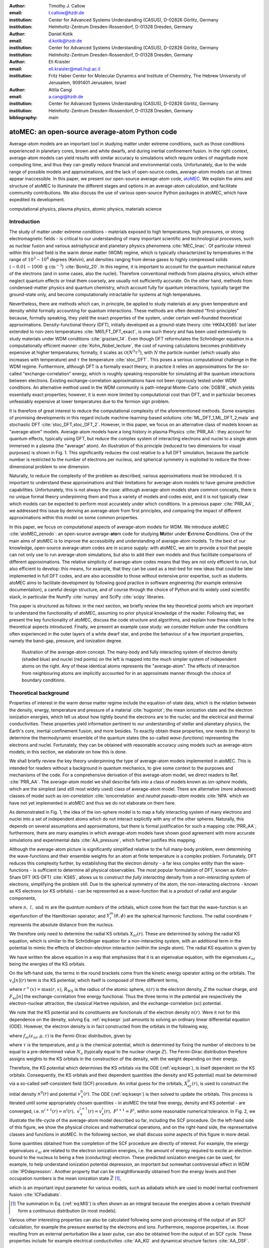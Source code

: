 :author: Timothy J. Callow
:email: t.callow@hzdr.de
:institution: Center for Advanced Systems Understanding (CASUS), D-02826 Görlitz, Germany
:institution: Helmholtz-Zentrum Dresden-Rossendorf, D-01328 Dresden, Germany

:author: Daniel Kotik
:email: d.kotik@hzdr.de
:institution: Center for Advanced Systems Understanding (CASUS), D-02826 Görlitz, Germany
:institution: Helmholtz-Zentrum Dresden-Rossendorf, D-01328 Dresden, Germany	      

:author: Eli Kraisler
:email: eli.kraisler@mail.huji.ac.il
:institution: Fritz Haber Center for Molecular Dynamics and Institute of Chemistry, The Hebrew University of Jerusalem, 9091401 Jerusalem, Israel

:author: Attila Cangi
:email: a.cangi@hzdr.de
:institution: Center for Advanced Systems Understanding (CASUS), D-02826 Görlitz, Germany
:institution: Helmholtz-Zentrum Dresden-Rossendorf, D-01328 Dresden, Germany
   
:bibliography: main


..
   :video: http://www.youtube.com/watch?v=dhRUe-gz690

-----------------------------------------------
atoMEC: an open-source average-atom Python code
-----------------------------------------------

.. class:: abstract

   Average-atom models are an important tool in studying matter under extreme conditions, such as those conditions experienced in planetary cores, brown and white dwarfs, and during inertial confinement fusion.
   In the right context, average-atom models can yield results with similar accuracy to simulations which require orders of magnitude more computing time, and thus they can greatly reduce financial and environmental costs.
   Unfortunately, due to the wide range of possible models and approximations, and the lack of open-source codes, average-atom models can at times appear inaccessible.
   In this paper, we present our open-source average-atom code, `atoMEC <https://github.com/atomec-project/atoMEC>`_.
   We explain the aims and structure of atoMEC to illuminate the different stages and options in an average-atom calculation, and facilitate community contributions.
   We also discuss the use of various open-source Python packages in atoMEC, which have expedited its development.


.. class:: keywords

   computational physics, plasma physics, atomic physics, materials science

Introduction
------------

The study of matter under extreme conditions - materials exposed to high temperatures, high pressures, or strong electromagnetic fields - is critical to our understanding of many important scientific and technological processes, such as nuclear fusion and various astrophysical and planetary physics phenomena :cite:`MEC_linac`.
Of particular interest within this broad field is the warm dense matter (WDM) regime, which is typically characterized by temperatures in the range of :math:`10^3 -10^6` degrees (Kelvin), and densities ranging from dense gases to highly compressed solids (:math:`\sim 0.01 - 1000\ \textrm{g cm}^{-3}`) :cite:`Bonitz_20`.
In this regime, it is important to account for the quantum mechanical nature of the electrons (and in some cases, also the nuclei). Therefore conventional methods from plasma physics, which either neglect quantum effects or treat them coarsely, are usually not sufficiently accurate.
On the other hand, methods from condensed-matter physics and quantum chemistry, which account fully for quantum interactions, typically target the ground-state only, and become computationally intractable for systems at high temperatures.

Nevertheless, there are methods which can, in principle, be applied to study materials at any given temperature and density whilst formally accounting for quantum interactions. These methods are often denoted "first-principles" because, formally speaking, they yield the exact properties of the system, under certain well-founded theoretical approximations.
Density-functional theory (DFT), initially developed as a ground-state theory :cite:`HK64,KS65` but later extended to non-zero temperatures :cite:`M65,FT_DFT_exact`, is one such theory and has been used extensively to study materials under WDM conditions :cite:`graziani_14`.
Even though DFT reformulates the Schrödinger equation in a computationally efficient manner :cite:`Kohn_Nobel_lecture`, the cost of running calculations becomes prohibitively expensive at higher temperatures; formally, it scales as :math:`\mathcal{O}(N^3 \tau^3)`, with :math:`N` the particle number (which usually also increases with temperature) and :math:`\tau` the temperature :cite:`stoc_DFT`.
This poses a serious computational challenge in the WDM regime.
Furthermore, although DFT is a formally exact theory, in practice it relies on approximations for the so-called "exchange-correlation" energy, which is roughly speaking responsible for simulating all the quantum interactions between electrons.
Existing exchange-correlation approximations have not been rigorously tested under WDM conditions.
An alternative method used in the WDM community is path-integral Monte-Carlo :cite:`DGB18`, which yields essentially exact properties; however, it is even more limited by computational cost than DFT, and in particular becomes unfeasiably expensive at lower temperatures due to the fermion sign problem.

It is therefore of great interest to reduce the computational complexity of the aforementioned methods.
Some examples of promising developments in this regard include machine-learning-based solutions :cite:`ML_DFT_1,ML_DFT_2,mala` and stochastic DFT :cite:`stoc_DFT,stoc_DFT_2`.
However, in this paper, we focus on an alternative class of models known as "average-atom" models. Average-atom models have a long history in plasma Physics :cite:`PRR_AA`: they account for quantum effects, typically using DFT, but reduce the complex system of interacting electrons and nuclei to a single atom immersed in a plasma (the "average" atom).
An illustration of this principle (reduced to two dimensions for visual purposes) is shown in Fig. 1.
This significantly reduces the cost relative to a full DFT simulation, because the particle number is restricted to the number of electrons per nucleus, and spherical symmetry is exploited to reduce the three-dimensional problem to one dimension.

Naturally, to reduce the complexity of the problem as described, various approximations must be introduced.
It is important to understand these approximations and their limitations for average-atom models to have genuine predictive capabilities.
Unfortunately, this is not always the case: although average-atom models share common concepts, there is no unique formal theory underpinning them and thus a variety of models and codes exist, and it is not typically clear which models can be expected to perform most accurately under which conditions.
In a previous paper :cite:`PRR_AA`, we addressed this issue by deriving an average-atom from first principles, and comparing the impact of different approximations within this model on some common properties.

In this paper, we focus on computational aspects of average-atom models for WDM.
We introduce atoMEC :cite:`atoMEC_zenodo`: an open-source average-**ato**\m code for studying **M**\atter under **E**\xtreme **C**\onditions.
One of the main aims of atoMEC is to improve the accessibility and understanding of average-atom models.
To the best of our knowledge, open-source average-atom codes are in scarce supply: with atoMEC, we aim to provide a tool that people can not only use to run average-atom simulations, but also to add their own models and thus facilitate comparisons of different approximations. 
The relative simplicity of average-atom codes means that they are not only efficient to run, but also efficient to develop: this means, for example, that they can be used as a test-bed for new ideas that could be later implemented in full DFT codes, and are also accessible to those without extensive prior expertise, such as students.
atoMEC aims to facilitate development by following good practice in software engineering (for example extensive documentation), a careful design structure, and of course through the choice of Python and its widely used scientific stack, in particular the NumPy :cite:`numpy` and SciPy :cite:`scipy` libraries.

This paper is structured as follows: in the next section, we briefly review the key theoretical points which are important to understand the functionality of atoMEC, assuming no prior physical knowledge of the reader.
Following that, we present the key functionality of atoMEC, discuss the code structure and algorithms, and explain how these relate to the theoretical aspects introduced.
Finally, we present an example case study: we consider Helium under the conditions often experienced in the outer layers of a white dwarf star, and probe the behaviour of a few important properties, namely the band-gap, pressure, and ionization degree.

.. figure:: test_voronoi-1.png
   :scale: 100
	   
   Illustration of the average-atom concept. The many-body and fully interacting system of electron density (shaded blue) and nuclei (red points) on the left is mapped into the much simpler system of independent atoms on the right.
   Any of these identical atoms represents the "average-atom". The effects of interaction from neighbouring atoms are implicitly accounted for in an approximate manner through the choice of boundary conditions.

Theoretical background
----------------------

Properties of interest in the warm dense matter regime include the equation-of-state data, which is the relation between the density, energy, temperature and pressure of a material :cite:`hugoniot`; the mean ionization state and the electron ionization energies, which tell us about how tightly bound the electrons are to the nuclei; and the electrical and thermal conductivities.
These properties yield information pertinent to our understanding of stellar and planetary physics, the Earth's core, inertial confinement fusion, and more besides.
To exactly obtain these properties, one needs (in theory) to determine the thermodynamic ensemble of the quantum states (the so-called *wave-functions*) representing the electrons and nuclei.
Fortunately, they can be obtained with reasonable accuracy using models such as average-atom models; in this section, we elaborate on how this is done.

We shall briefly review the key theory underpinning the type of average-atom models implemented in atoMEC. This is intended for readers without a background in quantum mechanics, to give some context to the purposes and mechanisms of the code.
For a comprehensive derivation of this average-atom model, we direct readers to Ref. :cite:`PRR_AA`.
The average-atom model we shall describe falls into a class of models known as *ion-sphere* models, which are the simplest (and still most widely used) class of average-atom model.
There are alternative (more advanced) classes of model such as *ion-correlation* :cite:`ioncorrelation` and *neutral pseudo-atom* models :cite:`NPA` which we have not yet implemented in atoMEC and thus we do not elaborate on them here.

As demonstrated in Fig. 1, the idea of the ion-sphere model is to map a fully interacting system of many electrons and nuclei into a set of independent atoms which do not interact explicitly with any of the other spheres.
Naturally, this depends on several assumptions and approximations, but there is formal justification for such a mapping :cite:`PRR_AA`; furthermore, there are many examples in which average-atom models have shown good agreement with more accurate simulations and experimental data :cite:`AA_pressure`, which further justifies this mapping.

Although the average-atom picture is significantly simplified relative to the full many-body problem, even determining the wave-functions and their ensemble weights for an atom at finite temperature is a complex problem.
Fortunately, DFT reduces this complexity further, by establishing that the electron *density* - a far less complex entity than the wave-functions - is sufficient to determine all physical observables.
The most popular formulation of DFT, known as Kohn-Sham DFT (KS-DFT) :cite:`KS65`, allows us to construct the *fully interacting* density from a *non-interacting* system of electrons, simplifying the problem still.
Due to the spherical symmetry of the atom, the non-interacting electrons - known as KS electrons (or KS orbitals) - can be represented as a wave-function that is a product of radial and angular components,

.. math::
   :label: eq:phi

   \phi_{nlm}(\mathbf{r}) = X_{nl}(r) Y_l^m(\theta, \phi)\,,

where :math:`n,\ l,\ \textrm{and}\ m` are the *quantum numbers* of the orbitals, which come from the fact that the wave-function is an eigenfunction of the Hamiltonian operator; and :math:`Y_l^m(\theta, \phi)` are the spherical harmonic functions. The radial coordinate :math:`r` represents the absolute distance from the nucleus.

We therefore only need to determine the radial KS orbitals :math:`X_{nl}(r)`. These are determined by solving the radial KS equation, which is similar to the Schrödinger equation for a non-interacting system, with an additional term in the potential to mimic the effects of electron-electron interaction (within the single atom).
The radial KS equation is given by

.. math::
   :label: eq:kseqn

   \left[- \left(\frac{\textrm{d}^2}{\textrm{d}r^2} + \frac{2}{r}\frac{\textrm{d}}{\textrm{d}r} - \frac{l(l+1)}{r^2} \right) + v_\textrm{s}[n](r) \right] X_{nl}(r) = \epsilon_{nl} X_{nl}(r).

We have written the above equation in a way that emphasizes that it is an eigenvalue equation, with the eigenvalues :math:`\epsilon_{nl}` being the energies of the KS orbitals.

On the left-hand side, the terms in the round brackets come from the kinetic energy operator acting on the orbitals.
The :math:`v_\textrm{s}[n](r)` term is the KS potential, which itself is composed of three different terms,

.. math::
   :label: eq:kspot
	   
   v_{\textrm{s}}[n](r) = -\frac{Z}{r} + 4\pi \int_0^{R_\textrm{WS}} \textrm{d}{x} \frac{n(x)x^2}{r^>(x)} + \frac{\delta F_\textrm{xc}[n]}{\delta n(r)}\,,

where :math:`r^>(x)=\max(r,x)`, :math:`R_\textrm{WS}` is the radius of the atomic sphere, :math:`n(r)` is the electron density, :math:`Z` the nuclear charge, and :math:`F_\textrm{xc}[n]` the exchange-correlation free energy functional.
Thus the three terms in the potential are respectively the electron-nuclear attraction, the classical Hartree repulsion, and the exchange-correlation (xc) potential.

We note that the KS potential and its constituents are functionals of the electron density :math:`n(r)`.
Were it not for this dependence on the density, solving Eq. :ref:`eq:kseqn` just amounts to solving an ordinary linear differential equation (ODE).
However, the electron density is in fact constructed from the orbitals in the following way,

.. math::
   :label: eq:dens
	   
   n(r) = 2\sum_{nl}(2l+1) f_{nl}(\epsilon_{nl},\mu,\tau) |X_{nl}(r)|^2\,,

where :math:`f_{nl}(\epsilon_{nl},\mu,\tau)` is the Fermi-Dirac distribution, given by

.. math::
   :label: eq:fdocc
	   
   f_{nl}(\epsilon_{nl},\mu,\tau) = \frac{1}{1+e^{(\epsilon_{nl}-\mu)/\tau}}\,,

where :math:`\tau` is the temperature, and :math:`\mu` is the chemical potential, which is determined by fixing the number of electrons to be equal to a pre-determined value :math:`N_\textrm{e}` (typically equal to the nuclear charge :math:`Z`).
The Fermi-Dirac distribution therefore assigns weights to the KS orbitals in the construction of the density, with the weight depending on their energy.

Therefore, the KS potential which determines the KS orbitals via the ODE (:ref:`eq:kseqn`), is itself dependent on the KS orbitals.
Consequently, the KS orbitals and their dependent quantities (the density and KS potential) must be determined via a so-called self-consistent field (SCF) procedure.
An initial guess for the orbitals, :math:`X_{nl}^0(r)`, is used to construct the initial density :math:`n^0(r)` and potential :math:`v_\textrm{s}^0(r)`.
The ODE (:ref:`eq:kseqn`) is then solved to update the orbitals.
This process is iterated until some appropriately chosen quantities - in atoMEC the total free energy, density and KS potential - are converged, i.e. :math:`n^{i+1}(r)=n^i(r),\ v_\textrm{s}^{i+1}(r)=v_\textrm{s}^i(r),\ F^{i+1} = F^i`, within some reasonable numerical tolerance.
In Fig. 2, we illustrate the life-cycle of the average-atom model described so far, including the SCF procedure.
On the left-hand side of this figure, we show the physical choices and mathematical operations, and on the right-hand side, the representative classes and functions in atoMEC.
In the following section, we shall discuss some aspects of this figure in more detail.

Some quantities obtained from the completion of the SCF procedure are directly of interest.
For example, the energy eigenvalues :math:`\epsilon_{nl}` are related to the electron ionization energies, i.e. the amount of energy required to excite an electron bound to the nucleus to being a free (conducting) electron.
These predicted ionization energies can be used, for example, to help understand ionization potential depression, an important but somewhat controversial effect in WDM :cite:`IPDdepression`.
Another property that can be straightforwardly obtained from the energy levels and their occupation numbers is the mean ionization state :math:`\bar{Z}` [#f1]_,

.. math::
   :label: eq:MIS

   \bar{Z} = \sum_{n,l} (2l+1) f_{nl}(\epsilon_{nl}, \mu, \tau)

which is an important input parameter for various models, such as adiabats which are used to model inertial confinement fusion :cite:`ICFadiabats`.

.. [#f1] The summation in Eq. (:ref:`eq:MIS`) is often shown as an integral because the energies above a certain threshold form a continuous distribution (in most models).

Various other interesting properties can also be calculated following some post-processing of the output of an SCF calculation, for example the pressure exerted by the electrons and ions.
Furthermore, response properties, i.e. those resulting from an external perturbation like a laser pulse, can also be obtained from the output of an SCF cycle. These properties include for example electrical conductivities :cite:`AA_KG` and dynamical structure factors :cite:`AA_DSF`.

.. figure:: SCF_tikz-1.png
   :align: center
   :figclass: w
   :scale: 90

   Schematic of the average-atom model set-up and the self-consistent field (SCF) cycle.
   On the left-hand side, the physical choices and mathematical operations that define the model and SCF cycle are shown.
   On the right-hand side, the (higher-order) functions and classes in atoMEC corresponding to the items on the left-hand side are shown.
   Some liberties are taken with the code in the figure to improve readability.
   The dotted lines represent operations that are taken care of within the :code:`models.CalcEnergy` function, but are shown nevertheless to improve understanding.
   

Code structure and details
--------------------------

In the following sections, we describe the structure of the code in relation to the physical problem being modelled.
Average-atom models typically rely on various parameters and approximations.
In atoMEC, we have tried to structure the code in a way that makes clear which parameters come from the physical problem studied compared to choices of the model and numerical or algorithmic choices.


`atoMEC.Atom`: Physical parameters
**********************************

The first step of any simulation in WDM (which also applies to simulations in science more generally) is to define the physical parameters of the problem.
These parameters are unique in the sense that, if we had an exact method to simulate the real system, then for each combination of these parameters there would be a unique solution.
In other words, regardless of the model - be it average atom or a different technique - these parameters are always required and are independent of the model.

In average-atom models, there are typically three parameters defining the physical problem:

* The **atomic species**
* The **temperature** of the material, :math:`\tau`
* The **mass density** of the material, :math:`\rho_\textrm{m}`

The mass density also directly corresponds to the mean distance between two nuclei (atomic centres), which in the average-atom model is equal to twice the radius of the atomic sphere, :math:`R_\textrm{WS}`.
An additional physical parameter not mentioned above is the **net charge** of the material being considered, i.e. the difference between the nuclear charge :math:`Z` and the electron number :math:`N_\textrm{e}`.
However, we usually assume zero net charge in average-atom simulations (i.e. the number of electrons is equal to the atomic charge).

In atoMEC, these physical parameters are controlled by the :code:`Atom` object.
As an example, we consider Aluminium under ambient conditions, i.e. at room temperature, :math:`\tau=300\ \textrm{K}`, and normal metallic density, :math:`\rho_\textrm{m}=2.7\ \textrm{g cm}^{-3}`.
We set this up as

.. code-block:: python
   
   from atoMEC import Atom
   Al = Atom("Al", 300, density=2.7, units_temp="K")

.. figure:: atom.png

   Auto-generated print statement from calling the :code:`atoMEC.Atom` object.

By default, the above code automatically prints the output seen in Fig. 3. We see that the first two arguments of the :code:`Atom` object are the chemical symbol of the element being studied, and the temperature.
In addition, at least one of "density" or "radius" must be specified.
In atoMEC, the default (and only permitted) units for the mass density are :math:`\textrm{g cm}^{-3}`; *all* other input and output units in atoMEC are by default Hartree atomic units, and hence we specify "K" for Kelvin.

The information in Fig. 3 displays the chosen parameters in common units, as well as some other information directly obtained from these parameters.
The chemical symbol ("Al" in this case) is passed to the mendeleev library :cite:`mendeleev2014` to generate this data, which is used later in the calculation.

This initial stage of the average-atom calculation, i.e. the specification of physical parameters and initialization of the :code:`Atom` object, is shown in the top row at the top of Fig. 2.

`atoMEC.models`: model parameters
*********************************

After the physical parameters are set, the next stage of the average-atom calculation is to choose the model and approximations within that class of model.
As discussed, so far the only class of model implemented in atoMEC is the ion-sphere model.
Within this model, there are still various choices to be made by the user.
In some cases, these choices make little difference to the results, but in other cases they have significant impact; the user might have some physical intuition as to which is most important, or alternatively may want to run the same physical parameters with several different model parameters to examine the effects.
Below we list some choices which are available in atoMEC, approximately in decreasing order of impact (but this can depend strongly on the system under consideration):

* the **boundary conditions** used to solve the KS equations
* the treatment of the **unbound electrons**, which means those electrons not tightly bound to the nucleus, but rather delocalized over the whole atomic sphere
* the choice of **exchange** and **correlation** functionals, the central approximations of DFT :cite:`xc_review`
* the **spin** polarization and magnetization

We do not discuss the theory and impact of these different choices in this paper. Rather, we direct readers to Refs. :cite:`PRR_AA` and :cite:`arxiv_KG` in which all of these choices are discussed.

In atoMEC, the ion-sphere model is controlled by the :code:`models.ISModel` object. Continuing with our Aluminium example, we choose the so-called "neumann" boundary condition, with a "quantum" treatment of the unbound electrons, and choose the LDA exchange functional (which is also the default). This model is set up as

.. code-block:: python
		
   from atoMEC import models
   model = models.ISModel(Al, bc="neumann",
		xfunc_id="lda_x", unbound="quantum")

By default, the above code prints the output shown in Fig. 4. The first (and only mandatory) input parameter to the :code:`models.ISModel` object is the :code:`Atom` object that we generated earlier.
Together with the optional :code:`spinpol` and :code:`spinmag` parameters in the :code:`models.ISModel` object, this sets either the total number of electrons (:code:`spinpol=False`) or the number of electrons in each spin channel (:code:`spinpol=True`).

The remaining information displayed in Fig. 4 shows directly the chosen model parameters, or the default values where these parameters are not specified.
The exchange and correlation functionals - set by the parameters :code:`xfunc_id` and :code:`cfunc_id` - are passed to the LIBXC library :cite:`libxc_2018` for processing.
So far, only the "local density" family of approximations is available in atoMEC, and thus the default values are usually a sensible choice.
For more information on exchange and correlation functionals, there is a number of reviews in the literature, for example Ref. :cite:`xc_review`.

This stage of the average-atom calculation, i.e. the specification of the model and the choices of approximation within that, is shown in the second row of Fig. 2.


.. figure:: atoMEC_model.png
   :scale: 45
   :align: left

   Auto-generated print statement from calling the :code:`models.ISModel` object.


`ISModel.CalcEnergy`: SCF calculation and numerical parameters
**************************************************************

Once the physical parameters and model have been defined, the next stage in the average-atom calculation (or indeed any DFT calculation) is the SCF procedure.
In atoMEC, this is invoked by the :code:`ISModel.CalcEnergy` function.
This function is called :code:`CalcEnergy` because it finds the KS orbitals (and associated KS density) which minimize the total free energy.

Clearly, there are various mathematical and algorithmic choices in this calculation.
These include, for example, the basis in which the KS orbitals and potential are represented; the algorithm used to solve the KS equations (:ref:`eq:kseqn`); and how to ensure smooth convergence of the SCF cycle.
In atoMEC, the SCF procedure currently follows a single pre-determined algorithm, which we briefly review below.

In atoMEC, we represent the radial KS quantities (orbitals, density and potential) on a logarithmic grid, i.e. :math:`x=\log(r)`.
Furthermore, we make a transformation of the orbitals :math:`P_{nl}(x) = X_{nl}(x)e^{x/2}`. Then the equations to be solved become:

.. math::
   :type: eqnarray
   :label: eq:logkseqn

   \frac{\textrm{d}^2 P_{nl}(x)}{\textrm{d}x^2} - 2e^{2x}(W(x)-\epsilon_{nl})P_{nl}(x)=0 \\
   W(x) = v_\textrm{s}[n](x) + \frac{1}{2}\left(l+\frac{1}{2}\right)^2 e^{-2x}

In atoMEC, we solve the KS equations using a matrix implementation of Numerov's algorithm :cite:`matrix_numerov`.
This means we diagonalize the following equation:

.. math::
   :type: eqnarray
   :label: eq:ham
	   
   \hat{H}\vec{P} &&= \vec{\epsilon} \hat{B} \vec{P}\,,\ \textrm{where} \\
   \hat{H} &&= \hat{T} + \hat{B} + W_\textrm{s}(\vec{x})\,, \\
   \hat{T} &&= -\frac{1}{2} e^{-2\vec{x}} \hat{A}\,, \\
   \hat{A} &&= \frac{\hat{I}_{-1} -2\hat{I}_0 + \hat{I}_1}{\textrm{d}x^2}\,, \\
   \hat{B} &&= \frac{\hat{I}_{-1} +10\hat{I}_0 + \hat{I}_1}{12}\,,
   	   
and :math:`\hat{I}_{-1/0/1}` are lower shift, identify and upper shift matrices.

The Hamiltonian matrix :math:`\hat{H}` is sparse and we only seek a subset of eigenstates with lower energies: there is therefore no need to perform a full diagonalization, which scales as :math:`\mathcal{O}(N^3)`, with :math:`N` being the size of the radial grid.
Instead, we use SciPy's sparse matrix diagonalization function :code:`scipy.sparse.linalg.eigs`, which scales more efficiently and allows us to go to larger grid sizes.

After each step in the SCF cycle, the relative changes in the free energy :math:`F`, density :math:`n(r)` and potential :math:`v_\textrm{s}(r)` are computed.
Specifically, the quantities computed are

.. math::
   :type: eqnarray
   :label: eq:conv

    \Delta F &&= \left|\frac{F^{i}-F^{i-1}}{F^{i}}\right| \\
    \Delta n &&= \frac{\int \mathrm{d}r|n^i(r)-n^{i-1}(r)|}{\int \mathrm{d}r n^i(r)}\\
    \Delta v &&= \frac{\int \mathrm{d}r|v^i_\textrm{s}(r)-v_\textrm{s}^{i-1}(r)|}{\int \mathrm{d}r v_\textrm{s}^i(r)}

Once all three of these metrics fall below a certain threshold, the SCF cycle is considered converged and the calculation finishes.

The SCF cycle is an example of a non-linear system and thus is prone to chaotic (non-convergent) behaviour, and consequently a range of techniques have been developed to ensure convergence :cite:`SCFconvergence`.
Fortunately, the tendency for calculations not to converge becomes less likely for temperatures above zero (and especially as temperature increases).
Therefore we have implemented only a simple linear mixing scheme in atoMEC.
The potential used in each diagonalization step of the SCF cycle is not simply the one generated from the most recent density, but a mix of that potential and the previous one,

.. math::
   :label: eq:potmix

   v_\textrm{s}^{(i)}(r) = \alpha v_\textrm{s}^{i}(r) + (1 - \alpha) v_\textrm{s}^{i-1}(r)\,.

In general, a lower value of the mixing fraction :math:`\alpha` makes the SCF cycle more stable, but requires more iterations to converge.
Typically a choice of :math:`\alpha\approx 0.5` gives a reasonable balance between speed and stability.

We can thus summarize the key parameters in an SCF calculation as follows:

* The maximum number of **eigenstates** to compute, in terms of both the principal and angular quantum numbers
* The numerical **grid** parameters, in particular the grid size
* The **convergence** tolerances, Eqs. (14) to (16)
* The **SCF** parameters, i.e. the mixing fraction and the maximum number of iterations

The first three items in this list essentially control the accuracy of the calculation.
In principle, for each SCF calculation - i.e. a unique set of physical and model inputs - these parameters should be independently varied until some property (such as the total free energy) is considered suitably converged with respect to that parameter.
Changing the SCF parameters should not affect the final results (within the convergence tolerances), only the number of iterations in the SCF cycle.
  
Let us now consider an example SCF calculation, using the :code:`Atom` and :code:`model` objects we have already defined:

.. code-block:: python

   from atoMEC import config
   config.numcores = -1 # parallelize

   nmax = 3 # max value of principal quantum number
   lmax = 3 # max value of angular quantum number

   # run SCF calculation
   scf_out = model.CalcEnergy(
    nmax,
    lmax,
    grid_params={"ngrid": 1500},
    scf_params={"mixfrac": 0.7},
    )

We see that the first two parameters passed to the :code:`CalcEnergy` function are the :code:`nmax` and :code:`lmax` quantum numbers, which specify the number of eigenstates to compute.
Precisely speaking, there is a unique Hamiltonian for each value of the angular quantum number :math:`l` (and in a spin-polarized calculation, also for each spin quantum number).
The sparse diagonalization routine then computes the first :code:`nmax` eigenvalues for each Hamiltonian.
In atoMEC, these diagonalizations can be run in parallel since they are independent for each value of :math:`l`.
This is done by setting the :code:`config.numcores` variable to the number of cores desired (:code:`config.numcores=-1` uses all the available cores) and handled via the joblib library :cite:`joblib`.

The remaining parameters passed to the :code:`CalcEnergy` function are optional; in the above, we have specified a grid size of 1500 points and a mixing fraction :math:`\alpha=0.7`.
The above code automatically prints the output seen in Fig. 5.
This output shows the SCF cycle and, upon completion, the breakdown of the total free energy into its various components, as well as other useful information such as the KS energy levels and their occupations.

.. figure:: SCF_output.png

   Auto-generated print statement from calling the :code:`ISModel.CalcEnergy` function

Additionally, the output of the SCF function is a dictionary containing the :code:`staticKS.Orbitals`, :code:`staticKS.Density`, :code:`staticKS.Potential` and :code:`staticKS.Density` objects.
For example, one could extract the eigenfunctions as

.. code-block:: python

   orbs = scf_out["orbitals"] # orbs object
   ks_eigfuncs = orbs.eigfuncs # eigenfunctions
   
The initialization of the SCF procedure is shown in the third and fourth rows of Fig. 2, with the SCF procedure itself shown in the remaining rows.

This completes the section on the code structure and algorithmic details.
As discussed, with the output of an SCF calculation, there are various kinds of post-processing one can perform to obtain other properties of interest.
So far in atoMEC, these are limited to the computation of the pressure (:code:`ISModel.CalcPressure`), the electron localization function (:code:`atoMEC.postprocess.ELFTools`) and the Kubo-Greenwood conductivity (:code:`atoMEC.postprocess.conductivity`).
We refer readers to our pre-print :cite:`arxiv_KG` for details on how the electron localization function and the Kubo-Greenwood conductivity can be used to improve predictions of the mean ionization state.

Case-study: Helium 
-------------------

In this section, we consider an application of atoMEC in the WDM regime.
Helium is the second most abundant element in the universe (after Hydrogen) and therefore understanding its behaviour under a wide range of conditions is important for our understanding of many astrophysical processes.
Of particular interest are the conditions under which Helium is expected to undergo a transition from insulating to metallic behaviour in the outer layers of white dwarfs, which are characterized by densities of around :math:`1-20 \textrm{ g cm}^{-3}` and temperatures of :math:`10-50` kK :cite:`Hellium_metal`.
These conditions are a typical example of the WDM regime.
Besides predicting the point at which the insulator-to-metallic transition occurs in the density-temperature spectrum, other properties of interest include equation-of-state data (relating pressure, density and temperature) and electrical conductivity.

To calculate the insulator-to-metallic transition point, the key quantity is the electronic *band-gap*.
The concept of band-structures is a complicated topic, which we try to briefly describe in layman's terms.
In solids, electrons can occupy certain energy ranges - we call these the energy bands.
In insulating materials, there is a gap between these energy ranges that electrons are forbidden from occupying - this is the so-called band-gap.
In conducting materials, there is no such gap, and therefore electrons can conduct electricity because they can be excited into any part of the energy spectrum.
Therefore, a simple method to determine the insulator-to-metallic transition is to determine the density at which the band-gap becomes zero.

In Fig. 6, we plot the density-of-states (DOS) as a function of energy, for different densities and at fixed temperature :math:`\tau=50` kK.
The DOS shows the energy ranges that the electrons are allowed to occupy; we also show the actual energies occupied by the electrons (according to Fermi-Dirac statistics) with the black dots.
We can clearly see in this figure that the band-gap (the region where the DOS is zero) becomes smaller as a function of density.
From this figure, it seems the transition from insulating to metallic state happens somewhere between 5 and 6 :math:`\textrm{g cm}^{-3}.`


.. figure:: He_dos-1.png
   :scale: 100

   Helium density-of-states (DOS) as a function of energy, for different mass densities :math:`\rho_\textrm{m}`, and at temperature :math:`\tau=50` kK.
   Black dots indicate the occupations of the electrons in the permitted energy ranges.
   Dashed black lines indicate the band-gap (the energy gap between the insulating and conducting bands).
   Between 5 and 6 :math:`\textrm{g cm}^{-3}`, the band-gap disappears.	   

In Fig. 7, we plot the band-gap as a function of density, for a fixed temperature :math:`\tau=50` kK.
Visually, it appears that the relationship between band-gap and density is linear at this temperature.
This is confirmed using a linear fit, which has a coefficient of determination value of almost exactly one, :math:`R^2=0.9997`.
Using this fit, the band-gap is predicted to close at :math:`5.5\ \textrm{g cm}^{-3}`.
Also in this figure, we show the fraction of ionized electrons, which is given by :math:`\bar{Z}/N_\textrm{e}`, using Eq. :ref:`eq:MIS` to calculate :math:`\bar{Z}` and :math:`N_\textrm{e}` being the total electron number.
The ionization fraction also relates to the conductivity of the material, because ionized electrons are not bound to any nuclei and therefore free to conduct electricity.
We see that the ionization fraction mostly increases with density (excepting some strange behavior around :math:`\rho_\textrm{m}=1\ \textrm{g cm}^{-3}`), which is further evidence of the transition from insulating to conducting behaviour with increasing density.

   
.. figure:: He_bg_Z-1.png
   :scale: 100

   Band-gap (red circles) and ionization fraction (blue squares) for Helium as a function of mass density, at temperature :math:`\tau=50` kK.
   The relationship between the band-gap and the density appears to be linear.

As a final analysis, we plot the pressure as a function of mass density and temperature in Fig. 8.
The pressure is given by the sum of two terms: (i) the electronic pressure, calculated using the method described in Ref. :cite:`AA_pressure`, and (ii) the ionic pressure, calculated using the ideal gas law.
We observe that the pressure increases with both density and temperature, which is the expected behaviour.
Under these conditions, the density dependence is much stronger, especially for higher densities.

The code required to generate the above results and plots can be found in `this repository <https://github.com/atomec-project/Helium-white-dwarfs>`_.

.. figure:: He_pressure-1.png
   :scale: 100

   Helium pressure (logarithmic scale) as a function of mass density and temperature.
   The pressure increases with density and temperature (as expected), with a stronger dependence on density.




Conclusions and future work
---------------------------

In this paper, we have presented atoMEC: an  average-atom Python code for studying materials under extreme conditions.
The open-source nature of atoMEC, and the choice to use (pure) Python as the programming language, is designed to improve the accessibility of average-atom models.

We gave significant attention to the code structure in this paper, and tried as much as possible to connect the functions and objects in the code with the underlying theory.
We hope that this not only improves atoMEC from a user perspective, but also facilitates new contributions from the wider average-atom, WDM and scientific Python communities.
Another aim of the paper was to communicate how atoMEC benefits from a strong ecosystem of open-source scientific libraries - especially the Python libraries NumPy, SciPy, joblib and mendeleev, as well as LIBXC.

We finish this paper by emphasizing that atoMEC is still in the early stages of development, and there are many opportunities to improve and extend the code.
These include, for example:

* Adding new average-atom models, and different approximations to the existing :code:`models.ISModel` model;
* Optimizing the code, in particular the routines in the :code:`numerov` module;
* Adding new postprocessing functionality, for example to compute structure factors;
* Improving the structure and design choices of the code.

Of course, these are just a snapshot of the avenues for future development in atoMEC.
We are open to contributions in these areas and many more besides.

Acknowledgements
----------------

This work was partly funded by the Center for Advanced
Systems Understanding (CASUS) which is financed by
Germany’s Federal Ministry of Education and Research
(BMBF) and by the Saxon Ministry for Science, Culture
and Tourism (SMWK) with tax funds on the basis of the
budget approved by the Saxon State Parliament.





   


